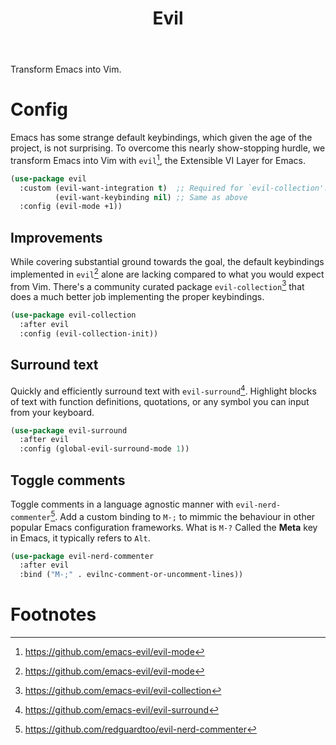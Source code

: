#+TITLE: Evil
#+AUTHOR: Christopher James Hayward
#+EMAIL: chris@chrishayward.xyz

#+PROPERTY: header-args:emacs-lisp :tangle evil.el :comments org
#+PROPERTY: header-args            :results silent :eval no-export :comments org

#+OPTIONS: num:nil toc:nil todo:nil tasks:nil tags:nil
#+OPTIONS: skip:nil author:nil email:nil creator:nil timestamp:nil

Transform Emacs into Vim.

* Config

Emacs has some strange default keybindings, which given the age of the project, is not surprising. To overcome this nearly show-stopping hurdle, we transform Emacs into Vim with ~evil~[fn:1], the Extensible VI Layer for Emacs.

#+begin_src emacs-lisp
(use-package evil
  :custom (evil-want-integration t)  ;; Required for `evil-collection'.
          (evil-want-keybinding nil) ;; Same as above
  :config (evil-mode +1))
#+end_src

** Improvements

While covering substantial ground towards the goal, the default keybindings implemented in ~evil~[fn:1] alone are lacking compared to what you would expect from Vim. There's a community curated package ~evil-collection~[fn:2] that does a much better job implementing the proper keybindings.

#+begin_src emacs-lisp
(use-package evil-collection
  :after evil
  :config (evil-collection-init))
#+end_src

** Surround text

Quickly and efficiently surround text with ~evil-surround~[fn:3]. Highlight blocks of text with function definitions, quotations, or any symbol you can input from your keyboard.

#+begin_src emacs-lisp
(use-package evil-surround
  :after evil
  :config (global-evil-surround-mode 1))
#+end_src

** Toggle comments

Toggle comments in a language agnostic manner with ~evil-nerd-commenter~[fn:4]. Add a custom binding to =M-;= to mimmic the behaviour in other popular Emacs configuration frameworks. What is =M-?= Called the *Meta* key in Emacs, it typically refers to =Alt=.

#+begin_src emacs-lisp
(use-package evil-nerd-commenter
  :after evil
  :bind ("M-;" . evilnc-comment-or-uncomment-lines))
#+end_src

* Footnotes

[fn:1] https://github.com/emacs-evil/evil-mode

[fn:2] https://github.com/emacs-evil/evil-collection

[fn:3] https://github.com/emacs-evil/evil-surround

[fn:4] https://github.com/redguardtoo/evil-nerd-commenter
